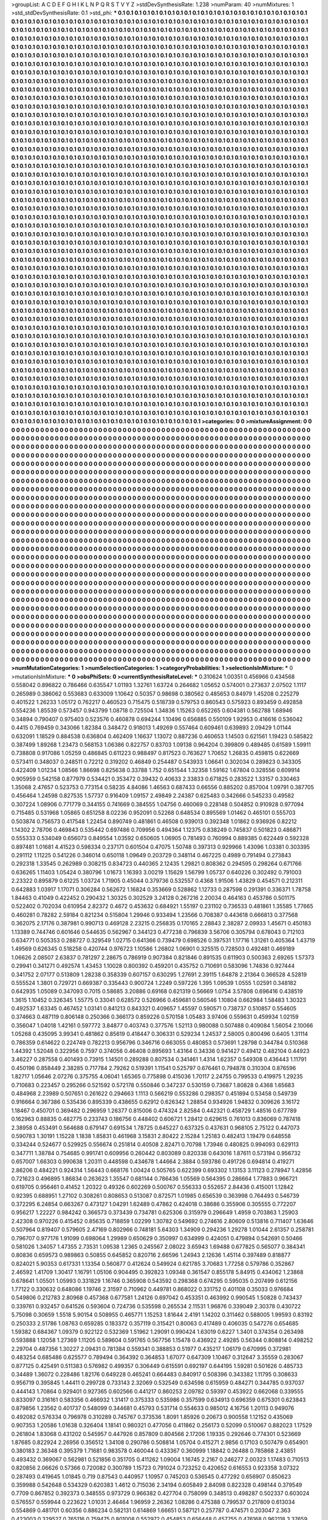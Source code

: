 >groupList:
A C D E F G H I K L
N P Q R S T V Y Z 
>stdDevSynthesisRate:
1.238 
>numParam:
40
>numMixtures:
1
>std_stdDevSynthesisRate:
0.1
>std_phi:
***
0.1 0.1 0.1 0.1 0.1 0.1 0.1 0.1 0.1 0.1
0.1 0.1 0.1 0.1 0.1 0.1 0.1 0.1 0.1 0.1
0.1 0.1 0.1 0.1 0.1 0.1 0.1 0.1 0.1 0.1
0.1 0.1 0.1 0.1 0.1 0.1 0.1 0.1 0.1 0.1
0.1 0.1 0.1 0.1 0.1 0.1 0.1 0.1 0.1 0.1
0.1 0.1 0.1 0.1 0.1 0.1 0.1 0.1 0.1 0.1
0.1 0.1 0.1 0.1 0.1 0.1 0.1 0.1 0.1 0.1
0.1 0.1 0.1 0.1 0.1 0.1 0.1 0.1 0.1 0.1
0.1 0.1 0.1 0.1 0.1 0.1 0.1 0.1 0.1 0.1
0.1 0.1 0.1 0.1 0.1 0.1 0.1 0.1 0.1 0.1
0.1 0.1 0.1 0.1 0.1 0.1 0.1 0.1 0.1 0.1
0.1 0.1 0.1 0.1 0.1 0.1 0.1 0.1 0.1 0.1
0.1 0.1 0.1 0.1 0.1 0.1 0.1 0.1 0.1 0.1
0.1 0.1 0.1 0.1 0.1 0.1 0.1 0.1 0.1 0.1
0.1 0.1 0.1 0.1 0.1 0.1 0.1 0.1 0.1 0.1
0.1 0.1 0.1 0.1 0.1 0.1 0.1 0.1 0.1 0.1
0.1 0.1 0.1 0.1 0.1 0.1 0.1 0.1 0.1 0.1
0.1 0.1 0.1 0.1 0.1 0.1 0.1 0.1 0.1 0.1
0.1 0.1 0.1 0.1 0.1 0.1 0.1 0.1 0.1 0.1
0.1 0.1 0.1 0.1 0.1 0.1 0.1 0.1 0.1 0.1
0.1 0.1 0.1 0.1 0.1 0.1 0.1 0.1 0.1 0.1
0.1 0.1 0.1 0.1 0.1 0.1 0.1 0.1 0.1 0.1
0.1 0.1 0.1 0.1 0.1 0.1 0.1 0.1 0.1 0.1
0.1 0.1 0.1 0.1 0.1 0.1 0.1 0.1 0.1 0.1
0.1 0.1 0.1 0.1 0.1 0.1 0.1 0.1 0.1 0.1
0.1 0.1 0.1 0.1 0.1 0.1 0.1 0.1 0.1 0.1
0.1 0.1 0.1 0.1 0.1 0.1 0.1 0.1 0.1 0.1
0.1 0.1 0.1 0.1 0.1 0.1 0.1 0.1 0.1 0.1
0.1 0.1 0.1 0.1 0.1 0.1 0.1 0.1 0.1 0.1
0.1 0.1 0.1 0.1 0.1 0.1 0.1 0.1 0.1 0.1
0.1 0.1 0.1 0.1 0.1 0.1 0.1 0.1 0.1 0.1
0.1 0.1 0.1 0.1 0.1 0.1 0.1 0.1 0.1 0.1
0.1 0.1 0.1 0.1 0.1 0.1 0.1 0.1 0.1 0.1
0.1 0.1 0.1 0.1 0.1 0.1 0.1 0.1 0.1 0.1
0.1 0.1 0.1 0.1 0.1 0.1 0.1 0.1 0.1 0.1
0.1 0.1 0.1 0.1 0.1 0.1 0.1 0.1 0.1 0.1
0.1 0.1 0.1 0.1 0.1 0.1 0.1 0.1 0.1 0.1
0.1 0.1 0.1 0.1 0.1 0.1 0.1 0.1 0.1 0.1
0.1 0.1 0.1 0.1 0.1 0.1 0.1 0.1 0.1 0.1
0.1 0.1 0.1 0.1 0.1 0.1 0.1 0.1 0.1 0.1
0.1 0.1 0.1 0.1 0.1 0.1 0.1 0.1 0.1 0.1
0.1 0.1 0.1 0.1 0.1 0.1 0.1 0.1 0.1 0.1
0.1 0.1 0.1 0.1 0.1 0.1 0.1 0.1 0.1 0.1
0.1 0.1 0.1 0.1 0.1 0.1 0.1 0.1 0.1 0.1
0.1 0.1 0.1 0.1 0.1 0.1 0.1 0.1 0.1 0.1
0.1 0.1 0.1 0.1 0.1 0.1 0.1 0.1 0.1 0.1
0.1 0.1 0.1 0.1 0.1 0.1 0.1 0.1 0.1 0.1
0.1 0.1 0.1 0.1 0.1 0.1 0.1 0.1 0.1 0.1
0.1 0.1 0.1 0.1 0.1 0.1 0.1 0.1 0.1 0.1
0.1 0.1 0.1 0.1 0.1 0.1 0.1 0.1 0.1 0.1
0.1 0.1 0.1 0.1 0.1 0.1 0.1 0.1 0.1 0.1
0.1 0.1 0.1 0.1 0.1 0.1 0.1 0.1 0.1 0.1
0.1 0.1 0.1 0.1 0.1 0.1 0.1 0.1 0.1 0.1
0.1 0.1 0.1 0.1 0.1 0.1 0.1 0.1 0.1 0.1
0.1 0.1 0.1 0.1 0.1 0.1 0.1 0.1 0.1 0.1
0.1 0.1 0.1 0.1 0.1 0.1 0.1 0.1 0.1 0.1
0.1 0.1 0.1 0.1 0.1 0.1 0.1 0.1 0.1 0.1
0.1 0.1 0.1 0.1 0.1 0.1 0.1 0.1 0.1 0.1
0.1 0.1 0.1 0.1 0.1 0.1 0.1 0.1 0.1 0.1
0.1 0.1 0.1 0.1 0.1 0.1 0.1 0.1 0.1 0.1
0.1 0.1 0.1 0.1 0.1 0.1 0.1 0.1 0.1 0.1
0.1 0.1 0.1 0.1 0.1 0.1 0.1 0.1 0.1 0.1
0.1 0.1 0.1 0.1 0.1 0.1 0.1 0.1 0.1 0.1
0.1 0.1 0.1 0.1 0.1 0.1 0.1 0.1 0.1 0.1
0.1 0.1 0.1 0.1 0.1 0.1 0.1 0.1 0.1 0.1
0.1 0.1 0.1 0.1 0.1 0.1 0.1 0.1 0.1 0.1
0.1 0.1 0.1 0.1 0.1 0.1 0.1 0.1 0.1 0.1
0.1 0.1 0.1 0.1 0.1 0.1 0.1 0.1 0.1 0.1
0.1 0.1 0.1 0.1 0.1 0.1 0.1 0.1 0.1 0.1
0.1 0.1 0.1 0.1 0.1 0.1 0.1 0.1 0.1 0.1
0.1 0.1 0.1 0.1 0.1 0.1 0.1 0.1 0.1 0.1
0.1 0.1 0.1 0.1 0.1 0.1 0.1 0.1 0.1 0.1
0.1 0.1 0.1 0.1 0.1 0.1 0.1 0.1 0.1 0.1
0.1 0.1 0.1 0.1 0.1 0.1 0.1 0.1 0.1 0.1
0.1 0.1 0.1 0.1 0.1 0.1 0.1 0.1 0.1 0.1
0.1 0.1 0.1 0.1 0.1 0.1 0.1 0.1 0.1 0.1
0.1 0.1 0.1 0.1 0.1 0.1 0.1 0.1 0.1 0.1
0.1 0.1 0.1 0.1 0.1 0.1 0.1 0.1 0.1 0.1
0.1 0.1 0.1 0.1 0.1 0.1 0.1 0.1 0.1 0.1
0.1 0.1 0.1 0.1 0.1 0.1 0.1 0.1 0.1 0.1
0.1 0.1 0.1 0.1 0.1 0.1 0.1 0.1 0.1 0.1
0.1 0.1 0.1 0.1 0.1 0.1 0.1 0.1 0.1 0.1
0.1 0.1 0.1 0.1 0.1 0.1 0.1 0.1 0.1 0.1
0.1 0.1 0.1 0.1 0.1 0.1 0.1 0.1 0.1 0.1
0.1 0.1 0.1 0.1 0.1 0.1 0.1 0.1 0.1 0.1
0.1 0.1 0.1 0.1 0.1 0.1 0.1 0.1 0.1 0.1
0.1 0.1 0.1 0.1 0.1 0.1 0.1 0.1 0.1 0.1
0.1 0.1 0.1 0.1 0.1 0.1 0.1 0.1 0.1 0.1
0.1 0.1 0.1 0.1 0.1 0.1 0.1 0.1 0.1 0.1
0.1 0.1 0.1 0.1 0.1 0.1 0.1 0.1 0.1 0.1
0.1 0.1 0.1 0.1 0.1 0.1 0.1 0.1 0.1 0.1
0.1 0.1 0.1 0.1 0.1 0.1 0.1 0.1 0.1 0.1
0.1 0.1 0.1 0.1 0.1 0.1 0.1 0.1 0.1 0.1
0.1 0.1 0.1 0.1 0.1 0.1 0.1 0.1 0.1 0.1
0.1 0.1 0.1 0.1 0.1 0.1 0.1 0.1 0.1 0.1
0.1 0.1 0.1 0.1 0.1 0.1 0.1 0.1 0.1 0.1
0.1 0.1 0.1 0.1 0.1 0.1 0.1 0.1 0.1 0.1
0.1 0.1 0.1 0.1 0.1 0.1 0.1 0.1 0.1 0.1
0.1 0.1 0.1 0.1 0.1 0.1 0.1 0.1 0.1 0.1
0.1 0.1 0.1 0.1 0.1 0.1 0.1 0.1 0.1 0.1
0.1 0.1 0.1 0.1 0.1 0.1 0.1 0.1 0.1 0.1
0.1 0.1 0.1 0.1 0.1 0.1 0.1 0.1 0.1 0.1
0.1 0.1 0.1 0.1 0.1 0.1 0.1 0.1 0.1 0.1
0.1 0.1 0.1 0.1 0.1 0.1 0.1 0.1 0.1 0.1
0.1 0.1 0.1 0.1 0.1 0.1 0.1 0.1 0.1 0.1
0.1 0.1 0.1 0.1 0.1 0.1 0.1 0.1 0.1 0.1
0.1 0.1 0.1 0.1 0.1 0.1 0.1 0.1 0.1 0.1
0.1 0.1 0.1 0.1 0.1 0.1 0.1 0.1 0.1 0.1
0.1 0.1 0.1 0.1 0.1 0.1 0.1 0.1 0.1 0.1
0.1 0.1 0.1 0.1 0.1 0.1 0.1 0.1 0.1 0.1
0.1 0.1 0.1 0.1 0.1 0.1 0.1 0.1 0.1 0.1
0.1 0.1 0.1 0.1 0.1 0.1 0.1 0.1 0.1 0.1
0.1 0.1 0.1 0.1 0.1 0.1 0.1 0.1 0.1 0.1
0.1 0.1 0.1 0.1 0.1 0.1 0.1 0.1 0.1 0.1
0.1 0.1 0.1 0.1 0.1 0.1 0.1 0.1 0.1 0.1
0.1 0.1 0.1 0.1 0.1 0.1 0.1 0.1 0.1 0.1
0.1 0.1 0.1 0.1 0.1 0.1 0.1 0.1 0.1 0.1
0.1 0.1 0.1 0.1 0.1 0.1 0.1 0.1 0.1 0.1
0.1 0.1 0.1 0.1 0.1 0.1 0.1 0.1 0.1 0.1
0.1 0.1 0.1 0.1 0.1 0.1 0.1 0.1 0.1 0.1
0.1 0.1 0.1 0.1 0.1 0.1 0.1 0.1 0.1 0.1
0.1 0.1 0.1 0.1 0.1 0.1 0.1 0.1 0.1 0.1
0.1 0.1 0.1 0.1 0.1 0.1 0.1 0.1 0.1 0.1
0.1 0.1 0.1 0.1 0.1 0.1 0.1 0.1 0.1 0.1
0.1 0.1 0.1 0.1 0.1 0.1 0.1 0.1 0.1 0.1
0.1 0.1 0.1 0.1 0.1 0.1 0.1 0.1 0.1 0.1
0.1 0.1 0.1 0.1 0.1 0.1 0.1 0.1 0.1 0.1
0.1 0.1 0.1 0.1 0.1 0.1 0.1 0.1 0.1 0.1
0.1 0.1 0.1 0.1 0.1 0.1 0.1 0.1 0.1 0.1
0.1 0.1 0.1 0.1 0.1 0.1 0.1 0.1 0.1 0.1
0.1 0.1 0.1 0.1 0.1 0.1 0.1 0.1 0.1 0.1
0.1 0.1 0.1 0.1 0.1 0.1 0.1 0.1 0.1 0.1
0.1 0.1 0.1 0.1 0.1 0.1 0.1 0.1 0.1 0.1
0.1 0.1 0.1 0.1 0.1 0.1 0.1 0.1 0.1 0.1
0.1 0.1 0.1 0.1 0.1 0.1 0.1 0.1 0.1 0.1
0.1 0.1 0.1 0.1 0.1 0.1 0.1 0.1 0.1 0.1
0.1 0.1 0.1 0.1 0.1 0.1 0.1 0.1 0.1 0.1
0.1 0.1 0.1 0.1 0.1 0.1 0.1 0.1 0.1 0.1
0.1 0.1 0.1 0.1 0.1 0.1 0.1 0.1 0.1 0.1
0.1 0.1 0.1 0.1 0.1 0.1 0.1 0.1 0.1 0.1
0.1 0.1 0.1 0.1 0.1 0.1 0.1 0.1 0.1 0.1
0.1 0.1 0.1 0.1 0.1 0.1 0.1 0.1 0.1 0.1
0.1 0.1 0.1 0.1 0.1 0.1 0.1 0.1 0.1 0.1
0.1 0.1 0.1 0.1 0.1 0.1 0.1 0.1 0.1 0.1
0.1 0.1 0.1 0.1 0.1 0.1 0.1 0.1 0.1 0.1
0.1 0.1 0.1 0.1 0.1 0.1 0.1 0.1 0.1 0.1
0.1 0.1 0.1 0.1 0.1 0.1 0.1 0.1 0.1 0.1
0.1 0.1 0.1 0.1 0.1 0.1 0.1 0.1 0.1 0.1
0.1 0.1 0.1 0.1 0.1 0.1 0.1 0.1 0.1 0.1
0.1 0.1 0.1 0.1 0.1 0.1 0.1 0.1 0.1 0.1
0.1 0.1 0.1 0.1 0.1 0.1 0.1 0.1 0.1 0.1
0.1 0.1 0.1 0.1 0.1 0.1 0.1 0.1 0.1 0.1
0.1 0.1 0.1 0.1 0.1 0.1 0.1 0.1 0.1 0.1
0.1 0.1 0.1 0.1 0.1 0.1 0.1 0.1 0.1 0.1
0.1 0.1 0.1 0.1 0.1 0.1 0.1 0.1 0.1 0.1
0.1 0.1 0.1 0.1 0.1 0.1 0.1 0.1 0.1 0.1
0.1 0.1 0.1 0.1 0.1 0.1 0.1 0.1 0.1 0.1
0.1 0.1 0.1 0.1 0.1 0.1 0.1 0.1 0.1 0.1
0.1 0.1 0.1 0.1 0.1 0.1 0.1 0.1 0.1 0.1
0.1 0.1 0.1 0.1 0.1 0.1 0.1 0.1 0.1 0.1
0.1 0.1 0.1 0.1 0.1 0.1 0.1 0.1 0.1 0.1
0.1 0.1 0.1 0.1 0.1 0.1 0.1 0.1 0.1 0.1
0.1 0.1 0.1 0.1 0.1 0.1 0.1 0.1 0.1 0.1
0.1 0.1 0.1 0.1 0.1 0.1 0.1 0.1 0.1 0.1
0.1 0.1 0.1 0.1 0.1 0.1 0.1 0.1 0.1 0.1
0.1 0.1 0.1 0.1 0.1 0.1 0.1 0.1 0.1 0.1
0.1 0.1 0.1 0.1 0.1 0.1 0.1 0.1 0.1 0.1
0.1 0.1 0.1 0.1 0.1 0.1 0.1 0.1 0.1 0.1
0.1 0.1 0.1 0.1 0.1 0.1 0.1 0.1 0.1 0.1
0.1 0.1 0.1 0.1 0.1 0.1 0.1 0.1 0.1 0.1
0.1 0.1 0.1 0.1 0.1 0.1 0.1 0.1 0.1 0.1
0.1 0.1 0.1 0.1 0.1 0.1 0.1 0.1 0.1 0.1
0.1 0.1 0.1 0.1 0.1 0.1 0.1 0.1 0.1 0.1
0.1 0.1 0.1 0.1 0.1 0.1 0.1 0.1 
>categories:
0 0
>mixtureAssignment:
0 0 0 0 0 0 0 0 0 0 0 0 0 0 0 0 0 0 0 0 0 0 0 0 0 0 0 0 0 0 0 0 0 0 0 0 0 0 0 0 0 0 0 0 0 0 0 0 0 0
0 0 0 0 0 0 0 0 0 0 0 0 0 0 0 0 0 0 0 0 0 0 0 0 0 0 0 0 0 0 0 0 0 0 0 0 0 0 0 0 0 0 0 0 0 0 0 0 0 0
0 0 0 0 0 0 0 0 0 0 0 0 0 0 0 0 0 0 0 0 0 0 0 0 0 0 0 0 0 0 0 0 0 0 0 0 0 0 0 0 0 0 0 0 0 0 0 0 0 0
0 0 0 0 0 0 0 0 0 0 0 0 0 0 0 0 0 0 0 0 0 0 0 0 0 0 0 0 0 0 0 0 0 0 0 0 0 0 0 0 0 0 0 0 0 0 0 0 0 0
0 0 0 0 0 0 0 0 0 0 0 0 0 0 0 0 0 0 0 0 0 0 0 0 0 0 0 0 0 0 0 0 0 0 0 0 0 0 0 0 0 0 0 0 0 0 0 0 0 0
0 0 0 0 0 0 0 0 0 0 0 0 0 0 0 0 0 0 0 0 0 0 0 0 0 0 0 0 0 0 0 0 0 0 0 0 0 0 0 0 0 0 0 0 0 0 0 0 0 0
0 0 0 0 0 0 0 0 0 0 0 0 0 0 0 0 0 0 0 0 0 0 0 0 0 0 0 0 0 0 0 0 0 0 0 0 0 0 0 0 0 0 0 0 0 0 0 0 0 0
0 0 0 0 0 0 0 0 0 0 0 0 0 0 0 0 0 0 0 0 0 0 0 0 0 0 0 0 0 0 0 0 0 0 0 0 0 0 0 0 0 0 0 0 0 0 0 0 0 0
0 0 0 0 0 0 0 0 0 0 0 0 0 0 0 0 0 0 0 0 0 0 0 0 0 0 0 0 0 0 0 0 0 0 0 0 0 0 0 0 0 0 0 0 0 0 0 0 0 0
0 0 0 0 0 0 0 0 0 0 0 0 0 0 0 0 0 0 0 0 0 0 0 0 0 0 0 0 0 0 0 0 0 0 0 0 0 0 0 0 0 0 0 0 0 0 0 0 0 0
0 0 0 0 0 0 0 0 0 0 0 0 0 0 0 0 0 0 0 0 0 0 0 0 0 0 0 0 0 0 0 0 0 0 0 0 0 0 0 0 0 0 0 0 0 0 0 0 0 0
0 0 0 0 0 0 0 0 0 0 0 0 0 0 0 0 0 0 0 0 0 0 0 0 0 0 0 0 0 0 0 0 0 0 0 0 0 0 0 0 0 0 0 0 0 0 0 0 0 0
0 0 0 0 0 0 0 0 0 0 0 0 0 0 0 0 0 0 0 0 0 0 0 0 0 0 0 0 0 0 0 0 0 0 0 0 0 0 0 0 0 0 0 0 0 0 0 0 0 0
0 0 0 0 0 0 0 0 0 0 0 0 0 0 0 0 0 0 0 0 0 0 0 0 0 0 0 0 0 0 0 0 0 0 0 0 0 0 0 0 0 0 0 0 0 0 0 0 0 0
0 0 0 0 0 0 0 0 0 0 0 0 0 0 0 0 0 0 0 0 0 0 0 0 0 0 0 0 0 0 0 0 0 0 0 0 0 0 0 0 0 0 0 0 0 0 0 0 0 0
0 0 0 0 0 0 0 0 0 0 0 0 0 0 0 0 0 0 0 0 0 0 0 0 0 0 0 0 0 0 0 0 0 0 0 0 0 0 0 0 0 0 0 0 0 0 0 0 0 0
0 0 0 0 0 0 0 0 0 0 0 0 0 0 0 0 0 0 0 0 0 0 0 0 0 0 0 0 0 0 0 0 0 0 0 0 0 0 0 0 0 0 0 0 0 0 0 0 0 0
0 0 0 0 0 0 0 0 0 0 0 0 0 0 0 0 0 0 0 0 0 0 0 0 0 0 0 0 0 0 0 0 0 0 0 0 0 0 0 0 0 0 0 0 0 0 0 0 0 0
0 0 0 0 0 0 0 0 0 0 0 0 0 0 0 0 0 0 0 0 0 0 0 0 0 0 0 0 0 0 0 0 0 0 0 0 0 0 0 0 0 0 0 0 0 0 0 0 0 0
0 0 0 0 0 0 0 0 0 0 0 0 0 0 0 0 0 0 0 0 0 0 0 0 0 0 0 0 0 0 0 0 0 0 0 0 0 0 0 0 0 0 0 0 0 0 0 0 0 0
0 0 0 0 0 0 0 0 0 0 0 0 0 0 0 0 0 0 0 0 0 0 0 0 0 0 0 0 0 0 0 0 0 0 0 0 0 0 0 0 0 0 0 0 0 0 0 0 0 0
0 0 0 0 0 0 0 0 0 0 0 0 0 0 0 0 0 0 0 0 0 0 0 0 0 0 0 0 0 0 0 0 0 0 0 0 0 0 0 0 0 0 0 0 0 0 0 0 0 0
0 0 0 0 0 0 0 0 0 0 0 0 0 0 0 0 0 0 0 0 0 0 0 0 0 0 0 0 0 0 0 0 0 0 0 0 0 0 0 0 0 0 0 0 0 0 0 0 0 0
0 0 0 0 0 0 0 0 0 0 0 0 0 0 0 0 0 0 0 0 0 0 0 0 0 0 0 0 0 0 0 0 0 0 0 0 0 0 0 0 0 0 0 0 0 0 0 0 0 0
0 0 0 0 0 0 0 0 0 0 0 0 0 0 0 0 0 0 0 0 0 0 0 0 0 0 0 0 0 0 0 0 0 0 0 0 0 0 0 0 0 0 0 0 0 0 0 0 0 0
0 0 0 0 0 0 0 0 0 0 0 0 0 0 0 0 0 0 0 0 0 0 0 0 0 0 0 0 0 0 0 0 0 0 0 0 0 0 0 0 0 0 0 0 0 0 0 0 0 0
0 0 0 0 0 0 0 0 0 0 0 0 0 0 0 0 0 0 0 0 0 0 0 0 0 0 0 0 0 0 0 0 0 0 0 0 0 0 0 0 0 0 0 0 0 0 0 0 0 0
0 0 0 0 0 0 0 0 0 0 0 0 0 0 0 0 0 0 0 0 0 0 0 0 0 0 0 0 0 0 0 0 0 0 0 0 0 0 0 0 0 0 0 0 0 0 0 0 0 0
0 0 0 0 0 0 0 0 0 0 0 0 0 0 0 0 0 0 0 0 0 0 0 0 0 0 0 0 0 0 0 0 0 0 0 0 0 0 0 0 0 0 0 0 0 0 0 0 0 0
0 0 0 0 0 0 0 0 0 0 0 0 0 0 0 0 0 0 0 0 0 0 0 0 0 0 0 0 0 0 0 0 0 0 0 0 0 0 0 0 0 0 0 0 0 0 0 0 0 0
0 0 0 0 0 0 0 0 0 0 0 0 0 0 0 0 0 0 0 0 0 0 0 0 0 0 0 0 0 0 0 0 0 0 0 0 0 0 0 0 0 0 0 0 0 0 0 0 0 0
0 0 0 0 0 0 0 0 0 0 0 0 0 0 0 0 0 0 0 0 0 0 0 0 0 0 0 0 0 0 0 0 0 0 0 0 0 0 0 0 0 0 0 0 0 0 0 0 0 0
0 0 0 0 0 0 0 0 0 0 0 0 0 0 0 0 0 0 0 0 0 0 0 0 0 0 0 0 0 0 0 0 0 0 0 0 0 0 0 0 0 0 0 0 0 0 0 0 0 0
0 0 0 0 0 0 0 0 0 0 0 0 0 0 0 0 0 0 0 0 0 0 0 0 0 0 0 0 0 0 0 0 0 0 0 0 0 0 0 0 0 0 0 0 0 0 0 0 0 0
0 0 0 0 0 0 0 0 0 0 0 0 0 0 0 0 0 0 0 0 0 0 0 0 0 0 0 0 0 0 0 0 0 0 0 0 0 0 
>numMutationCategories:
1
>numSelectionCategories:
1
>categoryProbabilities:
1 
>selectionIsInMixture:
***
0 
>mutationIsInMixture:
***
0 
>obsPhiSets:
0
>currentSynthesisRateLevel:
***
0.310624 1.00351 0.456966 0.434568 0.558042 0.896822 0.786466 0.635547 1.01193 1.32761
1.63724 0.264682 1.05652 0.574001 0.273637 2.07502 1.1117 0.265989 0.386062 0.553683
0.633009 1.10642 0.50357 0.98698 0.380562 0.485653 0.84979 1.45208 0.225279 0.401522
1.26233 1.05172 0.762217 0.460523 0.715475 0.518739 0.579753 0.860543 0.575923 0.893459
0.492858 0.554236 1.85539 0.573457 0.943799 1.08718 0.725504 1.34836 1.15263 0.652265
0.604381 0.562788 1.68946 0.34894 0.790407 0.975403 0.523576 0.460878 0.694244 1.10496
0.656885 0.550109 1.92953 0.416616 0.536042 0.4415 0.769459 0.343066 1.82384 0.348472
0.918013 1.49269 0.557464 0.609461 0.639893 2.09429 1.01144 0.632091 1.18529 0.884538
0.636804 0.462409 1.16637 1.13072 0.887236 0.460653 1.14503 0.621561 1.19423 0.585822
0.387499 1.89268 1.23473 0.568153 1.06386 0.822757 0.83703 1.09138 0.964204 0.399809
0.489485 0.61589 1.59911 0.738808 0.917086 1.05259 0.486845 0.611223 0.988497 0.817523
0.763627 1.70652 1.26835 0.459815 0.622669 0.573411 0.348037 0.248511 0.72212 0.319202
0.46849 0.254487 0.543933 1.06641 0.302034 0.289823 0.343305 0.422409 1.01234 1.08566
1.86698 0.825638 0.33788 1.752 0.651544 1.32358 1.59162 1.67804 0.328556 0.609914
0.905959 0.542158 0.877979 0.534421 0.353472 0.39432 0.40633 2.33833 0.671825 0.283522
1.33157 0.330463 1.35068 2.47657 0.523753 0.773154 0.58235 4.84086 1.46563 0.687433
0.66556 0.885202 0.857004 1.09791 0.387705 0.456464 1.24598 0.827535 1.57737 0.916409
1.09157 2.49849 2.24387 0.625483 0.342666 0.545233 0.49582 0.307224 1.08906 0.771779
0.344155 0.741669 0.384555 1.04756 0.460069 0.228148 0.504852 0.910928 0.977094 0.715485
0.531968 1.05865 0.651258 8.02236 0.952091 0.52268 0.648534 0.895569 1.01462 0.465101
0.555703 0.503874 0.756573 0.417548 1.22454 0.890749 0.481861 0.46508 0.939013 0.392348
1.01862 0.936926 0.82212 1.14302 2.78706 0.469843 0.535442 0.697486 0.709956 0.494364
1.12375 0.838249 0.745837 0.501823 0.486871 0.555333 0.534049 0.656073 0.849554 1.03592
0.650605 1.06905 0.781493 0.760994 0.889385 0.622449 0.592328 0.897481 1.01681 4.41523
0.598334 0.237171 0.601504 0.47075 1.50748 0.397313 0.929966 1.43096 1.03381 0.303395
0.291112 1.11225 0.541226 0.346014 0.650118 1.09649 0.203729 0.348114 0.467225 0.4989
0.791494 0.273843 0.292318 1.33545 0.262989 0.308215 0.834723 0.440365 2.12435 1.29821
0.808362 0.294595 0.298264 0.671766 0.636265 1.11403 1.05424 0.380796 1.01673 1.16393
3.00219 1.15629 1.56799 1.05737 0.640226 0.302492 0.791003 2.23322 0.895879 0.61225
1.03724 1.71905 0.45044 0.379736 0.532557 0.4368 1.91506 1.43829 0.454571 0.212311
0.642883 1.03917 1.17071 0.306284 0.562672 1.16824 0.353669 0.528862 1.12733 0.287598
0.291391 0.336371 1.78758 1.84463 0.41049 0.422452 0.290432 1.30325 0.302529 3.24128
0.267216 2.20034 0.464163 0.453786 0.501175 0.522402 0.702034 0.610954 2.82372 0.4672
0.453632 0.684921 1.55197 0.231102 0.736533 0.481861 1.35585 1.77665 0.460281 0.78282
2.59184 0.821234 0.515804 1.29946 0.933494 1.23566 0.708387 0.443618 0.666813 0.377568
0.362075 2.17176 0.387981 0.990713 0.469128 2.23215 0.256835 0.170165 2.28843 2.38287
2.09933 1.45671 0.450183 1.13389 0.744746 0.601646 0.544635 0.562967 0.344123 0.477238
0.796839 3.56706 0.305794 0.678043 0.712103 0.634771 0.505353 0.288727 0.329549 1.02715
0.641366 0.739479 0.698526 0.397531 1.17716 1.31261 0.405364 1.43719 1.49569 0.626345
0.518258 0.420744 0.976723 1.10586 1.26802 1.06901 0.325515 0.728503 0.492481 0.469189
1.06626 2.08507 2.63837 0.781297 2.28675 0.786919 0.907384 0.821846 0.891535 0.611903
0.500363 2.69265 1.57373 0.29941 0.341271 0.492574 1.43453 1.10028 0.800392 0.459201
0.435752 0.710691 0.583096 1.74836 0.927444 0.341752 2.07177 0.513809 1.28238 0.358339
0.607157 0.630295 1.27691 2.39115 1.64878 2.21364 0.366528 4.52819 0.555524 1.3801
0.729721 0.669387 0.335443 0.900724 1.2249 0.597226 1.395 1.09539 1.0555 1.02591
0.348182 0.642935 1.05089 0.347093 0.7015 0.58685 3.20886 0.69168 0.621319 0.56669
1.0754 3.57808 0.696416 0.438519 1.3615 1.10452 0.326345 1.55775 0.33041 0.628572
0.526966 0.459681 0.560546 1.10804 0.662984 1.58483 1.30323 0.492537 1.63345 0.467452
1.03141 0.841213 0.843321 0.409657 1.45597 0.590571 0.738737 0.510857 0.554605 0.374663
0.487119 0.806148 0.250366 0.366173 0.859226 0.570158 1.05483 3.97406 0.559631 0.459934
1.02159 0.356047 1.04018 1.42161 0.597772 3.84877 0.403743 0.377576 1.52113 0.980088
0.507488 0.409084 1.56054 2.10066 1.05268 0.435095 3.99341 0.481862 0.85619 0.418447
0.306331 0.529234 1.24537 2.58005 0.800496 0.6405 1.31114 0.786359 0.614622 0.224749
0.782213 0.956796 0.346716 0.663055 0.480853 0.573691 1.28798 0.344784 0.510368 1.44392
1.52048 0.322956 0.7597 0.374056 0.46408 0.895693 1.43164 0.34336 0.941427 0.49412
0.482104 0.44923 3.46227 0.287558 0.401493 0.73915 1.14501 0.289288 0.807534 0.341461
1.4314 1.62357 0.549308 0.436443 1.11791 0.450196 0.858449 2.38285 0.717784 2.79262
0.519391 1.11541 0.525797 0.676461 0.794878 0.310304 0.876596 1.82717 1.05646 2.07276
0.375755 4.06041 1.65365 0.775898 0.415036 1.70117 2.24755 0.799533 0.419975 1.29235
0.710683 0.223457 0.295266 0.521592 0.572178 0.550846 0.347237 0.530159 0.73687 1.80828
0.4368 1.65683 0.484968 2.23989 0.507651 0.261622 0.294663 1.1113 0.566219 0.553286
0.298357 0.451894 0.53458 0.549739 0.916664 0.367386 0.535436 0.895339 0.438655 0.62912
0.626342 1.28854 0.934926 1.94832 0.309626 3.16172 1.18467 0.450701 0.369482 0.296959
1.26377 0.815006 0.474324 2.82584 0.442321 0.458729 1.48516 0.677789 0.162963 0.88835
0.482775 0.233743 0.186756 0.448402 0.606721 1.28412 0.629615 0.761013 0.836069 0.787418
2.38958 0.453491 0.564688 0.679147 0.691534 1.78725 0.645227 0.637325 0.437631 0.968105
2.75122 0.447073 0.590783 1.30191 1.15228 1.1838 1.85831 0.461968 3.15831 2.80422
2.15284 1.25183 0.482413 1.19479 0.648558 0.334244 0.524677 0.529925 0.556674 0.251814
0.40508 2.82471 0.70798 1.73946 0.480825 0.994093 0.629113 0.347711 1.38784 0.754685
0.991741 0.609956 0.260442 0.803089 0.820338 0.643016 1.87611 0.573194 0.956732 0.657007
1.66303 0.990638 1.20311 0.448598 0.434678 1.44664 2.3884 0.593786 0.491726 0.694814
0.419271 2.86206 0.484221 0.924314 1.56443 0.668176 1.00424 0.505765 0.622399 0.693302
1.13153 3.11123 0.278947 1.42856 0.721623 0.496895 1.86834 0.263623 1.35547 0.681144
0.786436 1.05569 0.564395 0.286664 1.77883 0.966721 0.619705 0.956461 0.41452 1.20322
0.49326 0.602269 0.500767 0.556333 0.552657 2.84436 0.415001 1.12842 0.92395 0.688951
1.27102 0.308261 0.808653 0.513087 0.872571 1.01985 0.656539 0.363998 0.764493 0.546739
0.372295 6.24854 0.663267 0.473127 1.04291 1.62489 0.47862 0.424018 0.38686 0.355906
0.305555 0.772207 0.956217 1.22227 0.984242 0.366573 0.373439 0.734781 0.625306 0.315979
0.296649 1.4959 0.703863 1.25903 2.42308 0.970226 0.415452 0.85635 0.718859 1.02299
1.30782 0.549692 0.274616 2.80609 0.513816 0.711407 1.63646 0.507964 0.819407 0.579605
2.47169 0.802966 0.748181 5.64303 1.34909 0.294236 1.29278 1.01044 2.61357 0.258781
0.796707 0.977176 1.91099 0.698064 1.29989 0.650629 0.350997 0.634999 0.424051 0.479894
0.542691 0.50466 0.581026 1.34057 1.47355 2.73531 1.09538 1.2365 0.245567 2.08022
3.65943 1.69488 0.677825 0.565077 0.384341 0.80836 0.659573 0.989863 0.50855 0.645852
0.820716 2.66596 1.24943 2.12636 1.45114 0.397489 0.818877 0.824021 5.90353 0.617331
1.13354 0.560877 0.412624 0.549924 0.621785 3.70683 1.77258 0.579786 0.352867 2.46592
1.41709 1.30417 1.16791 1.05106 0.904495 0.392823 1.09348 0.361547 0.855178 5.84915
0.434062 1.23868 0.678641 1.05501 1.05993 0.331829 1.16746 0.365908 0.543592 0.298368
0.674295 0.595035 0.207499 0.612156 1.77122 0.330632 0.648086 1.19746 2.31597 0.710962
0.449781 0.868022 0.331752 0.401108 0.35033 0.976684 0.549806 0.212783 2.80968 0.457368
0.677581 1.24126 0.697042 0.453351 0.463992 0.990545 1.50828 0.743437 0.339761 0.932457
0.641526 0.593604 0.724736 0.535598 0.265534 2.11531 1.96876 0.339049 2.30378 0.430722
5.75098 0.30659 1.5518 5.90154 0.508955 0.465771 1.15253 1.81644 2.4191 1.14202
0.311462 0.588005 1.99593 0.83192 0.250333 2.51786 1.08763 0.659285 0.183372 0.357119
0.315421 0.80063 0.417489 0.406035 0.547276 0.654685 1.59382 0.684367 1.09379 0.922122
0.532369 1.51962 1.29091 0.990424 1.63019 0.6227 1.3401 0.374354 0.263498 0.593888
1.12058 1.27369 1.11205 0.589604 0.591765 0.567756 1.15478 0.436922 2.49285 0.56344
0.808814 0.498252 2.29704 0.487356 1.30227 2.09431 0.781384 0.559341 0.388853 0.51977
0.435217 1.06179 0.670995 0.372981 0.483254 0.685486 0.625577 0.789494 0.364392 0.364853
1.67077 0.647309 1.10467 0.312647 3.35559 0.283067 0.877125 0.425491 0.511383 0.576982
0.499357 0.306449 0.615591 0.692197 0.644195 1.59281 0.501626 0.485733 0.34489 1.36072
0.228486 1.82176 0.649228 0.465241 0.664483 0.840917 0.508396 0.343382 1.11795 0.308633
0.956719 0.395845 1.44411 0.299728 0.733143 2.32069 0.532549 0.634598 0.615959 0.484271
0.344785 0.937037 0.444143 1.70864 0.929401 0.927365 0.602566 0.441217 0.860253 2.09782
0.59397 0.453922 0.662068 0.339555 0.833097 0.316161 0.583356 0.466932 1.31417 0.375333
0.535986 0.357599 0.634913 0.696359 0.675301 0.623843 0.879856 1.23562 0.401737 0.548099
0.344681 0.45793 0.531714 0.554633 0.985012 4.16756 1.20113 0.949076 0.492082 0.576334
0.796978 0.310289 0.745767 0.373536 1.8091 1.85926 0.20673 0.900558 1.12152 0.435069
0.907353 1.20586 1.01638 0.326404 1.18141 0.980321 0.477056 0.411862 0.256173 0.52099
0.510067 0.882023 1.17529 0.261804 1.83068 0.431202 0.545957 0.447926 0.857809 0.804566
2.17206 1.19335 0.292646 0.774301 0.523669 1.87685 0.822924 2.26956 0.356512 1.34108
0.290786 0.508814 1.05704 0.415271 2.9856 0.17103 0.507479 0.654901 0.380183 2.36348
0.395379 1.71681 0.983578 0.460044 0.433367 0.360999 1.18842 0.26488 0.785868 2.43851
0.493432 0.369067 0.562981 0.521856 0.351705 0.411262 1.09004 1.16745 2.2167 0.246277
2.00323 1.17483 0.710513 0.820856 2.06626 0.57366 0.720082 0.300789 1.15723 0.791024
0.723252 0.420652 0.616553 0.923358 3.07322 0.287493 0.419645 1.01845 0.719 0.87543
0.440957 1.10957 0.745203 0.536545 0.477292 0.656907 0.850623 0.359988 0.542648 0.534329
0.620383 1.4612 0.715036 2.34194 0.605849 2.84098 0.822328 0.498144 0.379549 0.7709
0.867852 0.392373 0.348555 0.973729 0.966382 0.427704 0.758099 0.348513 0.498287 0.502337
0.603024 0.576557 0.559944 0.223622 1.01031 2.46464 1.96959 2.26362 1.08286 0.475388
0.799537 0.217809 0.613034 0.554869 0.481701 0.60356 0.886234 0.582131 0.614869 1.66651
0.587121 0.257787 0.474571 0.203047 2.363 0.423003 0.329527 0.765116 0.759475 0.801008
0.552972 0.454853 0.656448 0.457755 0.476168 0.962118 3.37659 1.11103 0.500864 0.883532
0.579495 1.01249 0.48977 2.25626 1.14262 0.41984 0.53977 0.399335 0.504662 0.313433
0.415358 0.766921 0.527731 0.53116 2.83091 1.27324 0.928913 1.57898 0.681916 0.361553
0.851027 0.766665 1.10182 0.325607 0.558025 1.22202 0.577642 0.492624 0.61534 0.199274
0.733075 0.981652 0.458658 1.56547 1.72205 1.02511 0.734269 0.678074 1.05184 1.03864
0.961599 1.55454 0.462899 0.460281 1.36723 1.2412 0.313758 1.11748 0.443873 0.45227
0.363801 0.779483 0.256938 0.529953 0.603581 0.948678 2.74883 2.68758 0.949459 1.50152
1.51065 0.252738 1.00028 0.499541 0.842374 0.692795 0.537289 0.334605 0.45103 1.79184
1.27224 0.624337 2.88326 0.38127 0.411992 0.963463 0.34028 1.07813 0.456864 0.734578
0.587746 0.86897 0.607657 0.530087 0.639413 1.03503 1.95502 0.295778 0.32606 0.499527
0.380259 0.680609 0.607779 1.51596 0.543855 0.746217 0.84603 0.821561 0.927688 0.801065
1.60492 1.16411 0.448909 0.834474 1.53679 0.611133 0.908298 0.834325 0.969689 0.442311
0.521665 0.489017 0.708158 0.928405 3.27561 0.886329 0.348419 0.431197 0.441591 0.974019
0.495463 1.78824 0.339464 1.98362 0.641983 1.17071 0.476063 0.848486 0.652493 0.482555
0.287914 1.24673 1.19853 1.28565 0.841661 0.275172 0.846129 0.504659 0.310418 0.307532
0.828421 0.669329 1.71576 1.0567 0.613077 0.630127 0.417647 1.34281 0.602676 0.507647
0.792398 0.72725 1.0712 1.08494 0.693568 0.451926 2.22248 0.849255 1.24305 1.10042
2.02555 1.39753 5.56728 4.86281 5.39843 0.425689 0.431644 0.503903 1.4715 0.351912
0.516957 0.360423 1.3334 2.56509 1.40089 3.39757 0.712459 2.57202 0.664786 2.92671
0.694928 1.56287 0.563867 1.00449 1.69698 0.443209 1.58016 1.60161 0.456478 1.49806
0.830228 0.998792 0.389004 2.06147 1.21572 0.374969 1.17365 0.245814 0.715128 0.394334
1.12203 0.593789 0.406081 0.392206 0.676261 1.88352 0.288427 0.736793 1.75796 0.901329
0.852592 0.196702 0.454637 1.47876 1.07588 0.435695 0.401791 1.40996 0.472945 0.740149
0.271875 0.708104 0.7337 0.994617 1.71374 0.436742 0.471342 0.367903 0.689787 0.865054
0.412122 0.518408 0.523834 1.03062 0.395206 0.772319 1.91148 0.746105 1.34516 1.04321
0.986263 0.903046 0.881483 0.356404 1.56747 0.330535 1.95129 2.27774 0.460726 0.532852
0.605632 0.535978 0.452671 2.07461 0.423178 0.255193 0.247461 0.410296 0.658428 0.383284
0.450149 4.16839 0.378848 1.32452 0.605484 0.316377 0.829294 1.2599 0.342069 0.936328
0.541953 1.028 1.1674 0.633684 5.52916 0.571564 0.973159 0.534069 0.792478 0.362308
0.269125 0.173848 2.04997 0.361208 2.30905 1.83094 0.349683 0.711335 0.614578 0.405789
0.63931 0.559372 0.9994 1.03163 0.461625 0.72029 0.690071 0.827244 3.40231 0.449693
0.633852 0.273302 0.276556 0.269922 0.402827 0.722866 0.538674 1.59556 0.687384 0.660888
0.90491 0.686615 0.611941 0.406914 0.956562 0.573678 0.283725 2.11982 1.59569 0.967875
0.901604 0.391158 1.00748 0.364462 0.439793 0.759739 1.17254 2.64695 0.863136 0.594738
0.553217 0.358321 0.300719 0.424736 0.291311 0.327446 0.523208 0.514358 0.673483 1.20512
0.458154 1.2565 0.83597 0.350835 0.757392 1.30073 0.261152 1.08557 0.301254 2.18419
0.820062 0.599417 0.361755 1.01137 0.262703 1.14345 0.245789 2.72049 2.6461 0.886399
0.339924 0.878155 0.930252 1.70115 0.431502 0.710836 0.716697 0.250197 0.85501 0.621783
1.12108 0.328385 0.549763 0.560164 0.371318 0.468549 1.69331 0.559682 2.10327 0.484294
0.628549 0.597789 0.382532 0.264142 0.226024 1.74447 2.49928 0.766045 0.343498 0.922016
0.371551 0.610827 0.483834 0.598017 0.752471 2.32549 0.650911 0.82295 0.882968 0.553991
0.483389 0.344835 2.24478 0.30977 1.15726 0.633584 6.75739 0.360722 1.10632 0.660945
0.249547 0.780294 0.315623 0.433659 0.515765 0.528407 0.608309 0.83101 1.41525 0.196094
0.525559 0.498257 0.590788 0.269903 0.375083 0.543856 0.707323 0.404243 1.21466 0.454777
0.450787 0.344333 0.563407 0.402763 1.38388 0.487909 0.466939 1.11872 2.72393 0.432898
1.09328 0.28334 3.75872 0.663627 0.548934 0.779455 1.36783 0.608749 1.59941 0.643515
1.29797 0.254516 0.375843 0.983171 0.346034 0.593118 0.78275 1.45938 0.671027 2.09419
0.484197 0.791592 0.426867 0.458876 0.347055 0.585126 0.349739 0.286022 2.43228 0.452862
0.875896 0.255756 1.48454 0.701192 2.07086 1.00721 0.271304 2.66906 0.889818 0.413228
0.391397 0.700352 0.3938 0.617938 0.418918 1.2214 0.443129 0.488906 2.26364 0.493597
0.567089 1.53878 0.441972 0.16553 0.83126 0.408931 0.75832 0.753757 0.440022 0.476312
0.267391 0.236506 0.8372 0.409405 1.50453 0.36138 3.29212 0.470085 
>noiseOffset:
>observedSynthesisNoise:
>std_NoiseOffset:
>mutation_prior_mean:
***
0 0 0 0 0 0 0 0 0 0
0 0 0 0 0 0 0 0 0 0
0 0 0 0 0 0 0 0 0 0
0 0 0 0 0 0 0 0 0 0
>mutation_prior_sd:
***
0.35 0.35 0.35 0.35 0.35 0.35 0.35 0.35 0.35 0.35
0.35 0.35 0.35 0.35 0.35 0.35 0.35 0.35 0.35 0.35
0.35 0.35 0.35 0.35 0.35 0.35 0.35 0.35 0.35 0.35
0.35 0.35 0.35 0.35 0.35 0.35 0.35 0.35 0.35 0.35
>std_csp:
3.68158e+18 3.68158e+18 3.68158e+18 3.89603e+38 5.2436e+37 2.52874e+37 2.25465e+38 1.97876e+19 1.97876e+19 1.97876e+19
3.89603e+38 6.33213e+35 6.33213e+35 1.87888e+38 0.101922 0.101922 0.101922 0.101922 0.101922 2.25465e+38
2.77384e+12 2.77384e+12 2.77384e+12 3.2467e+38 0.412782 0.412782 0.412782 0.412782 0.412782 1.91438e+20
1.91438e+20 1.91438e+20 3.99476e+18 3.99476e+18 3.99476e+18 1.33784e+18 1.33784e+18 1.33784e+18 3.2467e+38 3.89603e+38
>currentMutationParameter:
***
-0.507358 -1.06454 -1.24394 -0.156772 0.810831 -0.591105 0.864809 0.292457 -0.416753 0.0715884
0.755755 1.57551 0.538267 -1.12803 1.14115 0.475806 -0.826602 0.43308 -0.0601719 0.323127
-0.122204 -0.408004 -1.01005 0.349029 1.7825 1.93145 0.729101 -0.407392 0.131633 -0.47273
-0.239092 -0.869674 -0.36022 -1.27049 -1.21488 0.425573 -0.314879 -0.820667 0.602333 -0.283052
>currentSelectionParameter:
***
0.187614 0.452997 0.303711 -0.132032 -0.31159 -0.220177 -0.708898 1.17529 0.187469 0.784531
-0.569918 1.36757 -0.403731 -0.156632 0.477716 -0.36441 -0.72191 -0.124215 0.270258 -0.754846
-0.165335 0.822305 -0.440261 0.422007 2.01302 2.16595 1.68416 0.350911 1.83713 0.814274
0.116822 0.685829 0.813317 0.177436 0.655988 0.0905582 0.459042 0.332029 -0.387422 -0.56206
>covarianceMatrix:
A
6.22618e-81	0	0	0	0	0	
0	6.22618e-81	0	0	0	0	
0	0	6.22618e-81	0	0	0	
0	0	0	0.000170156	7.60659e-05	7.80145e-05	
0	0	0	7.60659e-05	0.000171776	7.31799e-05	
0	0	0	7.80145e-05	7.31799e-05	0.000115516	
***
>covarianceMatrix:
C
1.15928e-74	0	
0	0.00116456	
***
>covarianceMatrix:
D
9.28932e-74	0	
0	0.000155822	
***
>covarianceMatrix:
E
5.76107e-73	0	
0	0.000225985	
***
>covarianceMatrix:
F
1.11813e-74	0	
0	0.000392233	
***
>covarianceMatrix:
G
1.19543e-78	0	0	0	0	0	
0	1.19543e-78	0	0	0	0	
0	0	1.19543e-78	0	0	0	
0	0	0	0.000718617	3.84594e-05	-1.09028e-05	
0	0	0	3.84594e-05	7.92628e-05	7.60497e-05	
0	0	0	-1.09028e-05	7.60497e-05	0.000450646	
***
>covarianceMatrix:
H
1.15928e-74	0	
0	0.00059805	
***
>covarianceMatrix:
I
1.85521e-73	0	0	0	
0	1.85521e-73	0	0	
0	0	0.00436514	-3.06299e-05	
0	0	-3.06299e-05	0.000232304	
***
>covarianceMatrix:
K
2.58828e-74	0	
0	0.000315281	
***
>covarianceMatrix:
L
1.30451e-28	0	0	0	0	0	0	0	0	0	
0	1.30451e-28	0	0	0	0	0	0	0	0	
0	0	1.30451e-28	0	0	0	0	0	0	0	
0	0	0	1.30451e-28	0	0	0	0	0	0	
0	0	0	0	1.30451e-28	0	0	0	0	0	
0	0	0	0	0	0.00195736	0.000303456	0.000354545	0.000279535	0.000247243	
0	0	0	0	0	0.000303456	0.000320419	0.000179393	0.000134603	0.000156228	
0	0	0	0	0	0.000354545	0.000179393	0.000275817	0.000214769	0.000191541	
0	0	0	0	0	0.000279535	0.000134603	0.000214769	0.000416545	0.000229401	
0	0	0	0	0	0.000247243	0.000156228	0.000191541	0.000229401	0.000511175	
***
>covarianceMatrix:
N
1.86355e-74	0	
0	0.000334201	
***
>covarianceMatrix:
P
5.7146e-72	0	0	0	0	0	
0	5.7146e-72	0	0	0	0	
0	0	5.7146e-72	0	0	0	
0	0	0	0.00051878	0.000366767	0.000291778	
0	0	0	0.000366767	0.000968728	0.000325287	
0	0	0	0.000291778	0.000325287	0.000337283	
***
>covarianceMatrix:
Q
9.66066e-75	0	
0	0.000353132	
***
>covarianceMatrix:
R
6.95394e-33	0	0	0	0	0	0	0	0	0	
0	6.95394e-33	0	0	0	0	0	0	0	0	
0	0	6.95394e-33	0	0	0	0	0	0	0	
0	0	0	6.95394e-33	0	0	0	0	0	0	
0	0	0	0	6.95394e-33	0	0	0	0	0	
0	0	0	0	0	0.00666877	0.000893786	-0.000179806	0.00018086	0.000397159	
0	0	0	0	0	0.000893786	0.00957047	-0.000643052	-1.22847e-05	0.000200138	
0	0	0	0	0	-0.000179806	-0.000643052	0.00182354	8.4774e-05	0.000499349	
0	0	0	0	0	0.00018086	-1.22847e-05	8.4774e-05	0.000134453	5.89388e-05	
0	0	0	0	0	0.000397159	0.000200138	0.000499349	5.89388e-05	0.00109595	
***
>covarianceMatrix:
S
5.43782e-81	0	0	0	0	0	
0	5.43782e-81	0	0	0	0	
0	0	5.43782e-81	0	0	0	
0	0	0	0.00072021	0.000152473	0.000136321	
0	0	0	0.000152473	0.000353851	0.000178035	
0	0	0	0.000136321	0.000178035	0.000429328	
***
>covarianceMatrix:
T
1.11729e-78	0	0	0	0	0	
0	1.11729e-78	0	0	0	0	
0	0	1.11729e-78	0	0	0	
0	0	0	0.000873466	0.000214257	0.000267938	
0	0	0	0.000214257	0.000303253	0.000257683	
0	0	0	0.000267938	0.000257683	0.000547811	
***
>covarianceMatrix:
V
2.88718e-78	0	0	0	0	0	
0	2.88718e-78	0	0	0	0	
0	0	2.88718e-78	0	0	0	
0	0	0	0.000286167	0.000111926	8.17534e-05	
0	0	0	0.000111926	0.000327654	0.000107763	
0	0	0	8.17534e-05	0.000107763	0.00018349	
***
>covarianceMatrix:
Y
9.66066e-75	0	
0	0.000462304	
***
>covarianceMatrix:
Z
1.15928e-74	0	
0	0.000715995	
***

